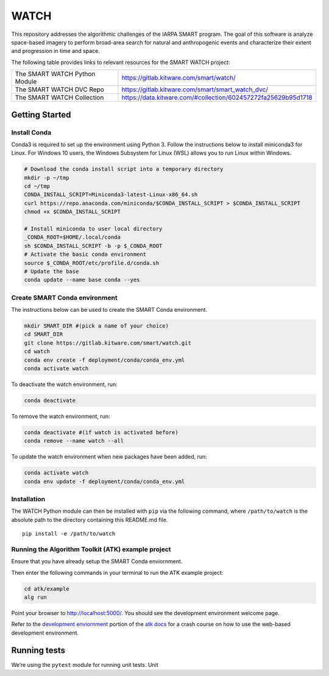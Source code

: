 WATCH
=====

|master-pipeline| |master-coverage|

This repository addresses the algorithmic challenges of the IARPA SMART
program. The goal of this software is analyze space-based imagery to
perform broad-area search for natural and anthropogenic events and
characterize their extent and progression in time and space.


The following table provides links to relevant resources for the SMART WATCH project:

+-------------------------------+----------------------------------------------------------------+
| The SMART WATCH Python Module | https://gitlab.kitware.com/smart/watch/                        |
+-------------------------------+----------------------------------------------------------------+
| The SMART WATCH DVC Repo      | https://gitlab.kitware.com/smart/smart_watch_dvc/              |
+-------------------------------+----------------------------------------------------------------+
| The SMART WATCH Collection    | https://data.kitware.com/#collection/602457272fa25629b95d1718  |
+-------------------------------+----------------------------------------------------------------+

Getting Started
---------------

Install Conda
~~~~~~~~~~~~~

Conda3 is required to set up the environment using Python 3. Follow the
instructions below to install miniconda3 for Linux. For Windows 10
users, the Windows Subsystem for Linux (WSL) allows you to run Linux
within Windows.

.. code:: bash

   # Download the conda install script into a temporary directory
   mkdir -p ~/tmp
   cd ~/tmp
   CONDA_INSTALL_SCRIPT=Miniconda3-latest-Linux-x86_64.sh
   curl https://repo.anaconda.com/miniconda/$CONDA_INSTALL_SCRIPT > $CONDA_INSTALL_SCRIPT
   chmod +x $CONDA_INSTALL_SCRIPT

   # Install miniconda to user local directory
   _CONDA_ROOT=$HOME/.local/conda
   sh $CONDA_INSTALL_SCRIPT -b -p $_CONDA_ROOT
   # Activate the basic conda environment
   source $_CONDA_ROOT/etc/profile.d/conda.sh
   # Update the base
   conda update --name base conda --yes

Create SMART Conda environment
~~~~~~~~~~~~~~~~~~~~~~~~~~~~~~

The instructions below can be used to create the SMART Conda
environment.

.. code:: bash

   mkdir SMART_DIR #(pick a name of your choice)
   cd SMART_DIR
   git clone https://gitlab.kitware.com/smart/watch.git
   cd watch
   conda env create -f deployment/conda/conda_env.yml
   conda activate watch

To deactivate the watch environment, run:

.. code:: bash

   conda deactivate

To remove the watch environment, run:

.. code:: bash

   conda deactivate #(if watch is activated before)
   conda remove --name watch --all

To update the watch environment when new packages have been added, run:

.. code:: bash

   conda activate watch
   conda env update -f deployment/conda/conda_env.yml

Installation
~~~~~~~~~~~~

The WATCH Python module can then be installed with ``pip`` via the
following command, where ``/path/to/watch`` is the absolute path to the
directory containing this README.md file.

::

   pip install -e /path/to/watch

Running the Algorithm Toolkit (ATK) example project
~~~~~~~~~~~~~~~~~~~~~~~~~~~~~~~~~~~~~~~~~~~~~~~~~~~

Ensure that you have already setup the SMART Conda enviornment.

Then enter the following commands in your terminal to run the ATK
example project:

.. code:: bash

   cd atk/example
   alg run

Point your browser to http://localhost:5000/. You should see the
development environment welcome page.

Refer to the `development enviornment`_ portion of the `atk docs`_ for a
crash course on how to use the web-based development environment.

Running tests
-------------

We’re using the ``pytest`` module for running unit tests. Unit

.. _development enviornment: https://algorithm-toolkit.readthedocs.io/en/latest/dev-environment.html#
.. _atk docs: https://algorithm-toolkit.readthedocs.io/en/latest/index.html

.. |master-pipeline| image:: https://gitlab.kitware.com/smart/watch/badges/master/pipeline.svg
   :target: https://gitlab.kitware.com/smart/watch/-/pipelines/master/latest
.. |master-coverage| image:: https://gitlab.kitware.com/smart/watch/badges/master/coverage.svg
   :target: https://gitlab.kitware.com/smart/watch/badges/master/coverage.svg

